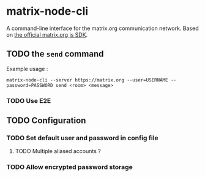 * matrix-node-cli

  A command-line interface for the matrix.org communication network. Based on
  [[https://github.com/matrix-org/matrix-js-sdk][the official matrix.org js SDK]].

** TODO the =send= command

   Example usage :

   #+BEGIN_SRC shell
     matrix-node-cli --server https://matrix.org --user=USERNAME --password=PASSWORD send <room> <message>
   #+END_SRC

*** TODO Use E2E

** TODO Configuration

*** TODO Set default user and password in config file

**** TODO Multiple aliased accounts ?

*** TODO Allow encrypted password storage
